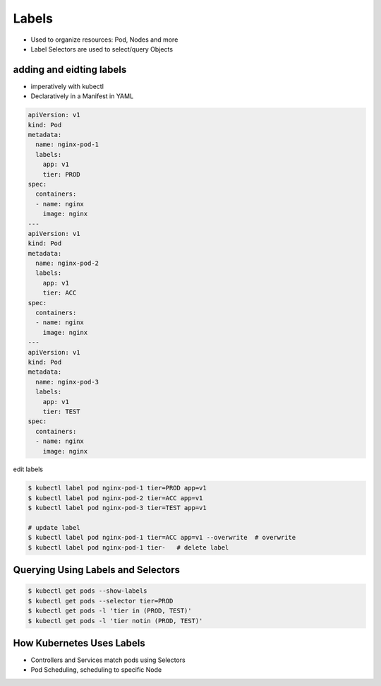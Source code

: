 Labels
===============


- Used to organize resources: Pod, Nodes and more
- Label Selectors are used to select/query Objects


adding and eidting labels
-----------------------------------

- imperatively with kubectl
- Declaratively in a Manifest in YAML

.. code-block:: yaml

    apiVersion: v1
    kind: Pod
    metadata:
      name: nginx-pod-1
      labels:
        app: v1
        tier: PROD
    spec:
      containers:
      - name: nginx
        image: nginx
    ---
    apiVersion: v1
    kind: Pod
    metadata:
      name: nginx-pod-2
      labels:
        app: v1
        tier: ACC
    spec:
      containers:
      - name: nginx
        image: nginx
    ---
    apiVersion: v1
    kind: Pod
    metadata:
      name: nginx-pod-3
      labels:
        app: v1
        tier: TEST
    spec:
      containers:
      - name: nginx
        image: nginx 

edit labels


.. code-block:: bash

    $ kubectl label pod nginx-pod-1 tier=PROD app=v1
    $ kubectl label pod nginx-pod-2 tier=ACC app=v1
    $ kubectl label pod nginx-pod-3 tier=TEST app=v1

    # update label
    $ kubectl label pod nginx-pod-1 tier=ACC app=v1 --overwrite  # overwrite
    $ kubectl label pod nginx-pod-1 tier-   # delete label


Querying Using Labels and Selectors
----------------------------------------

.. code-block:: bash

    $ kubectl get pods --show-labels
    $ kubectl get pods --selector tier=PROD
    $ kubectl get pods -l 'tier in (PROD, TEST)'
    $ kubectl get pods -l 'tier notin (PROD, TEST)'


How Kubernetes Uses Labels
----------------------------------

- Controllers and Services match pods using Selectors
- Pod Scheduling, scheduling to specific Node
